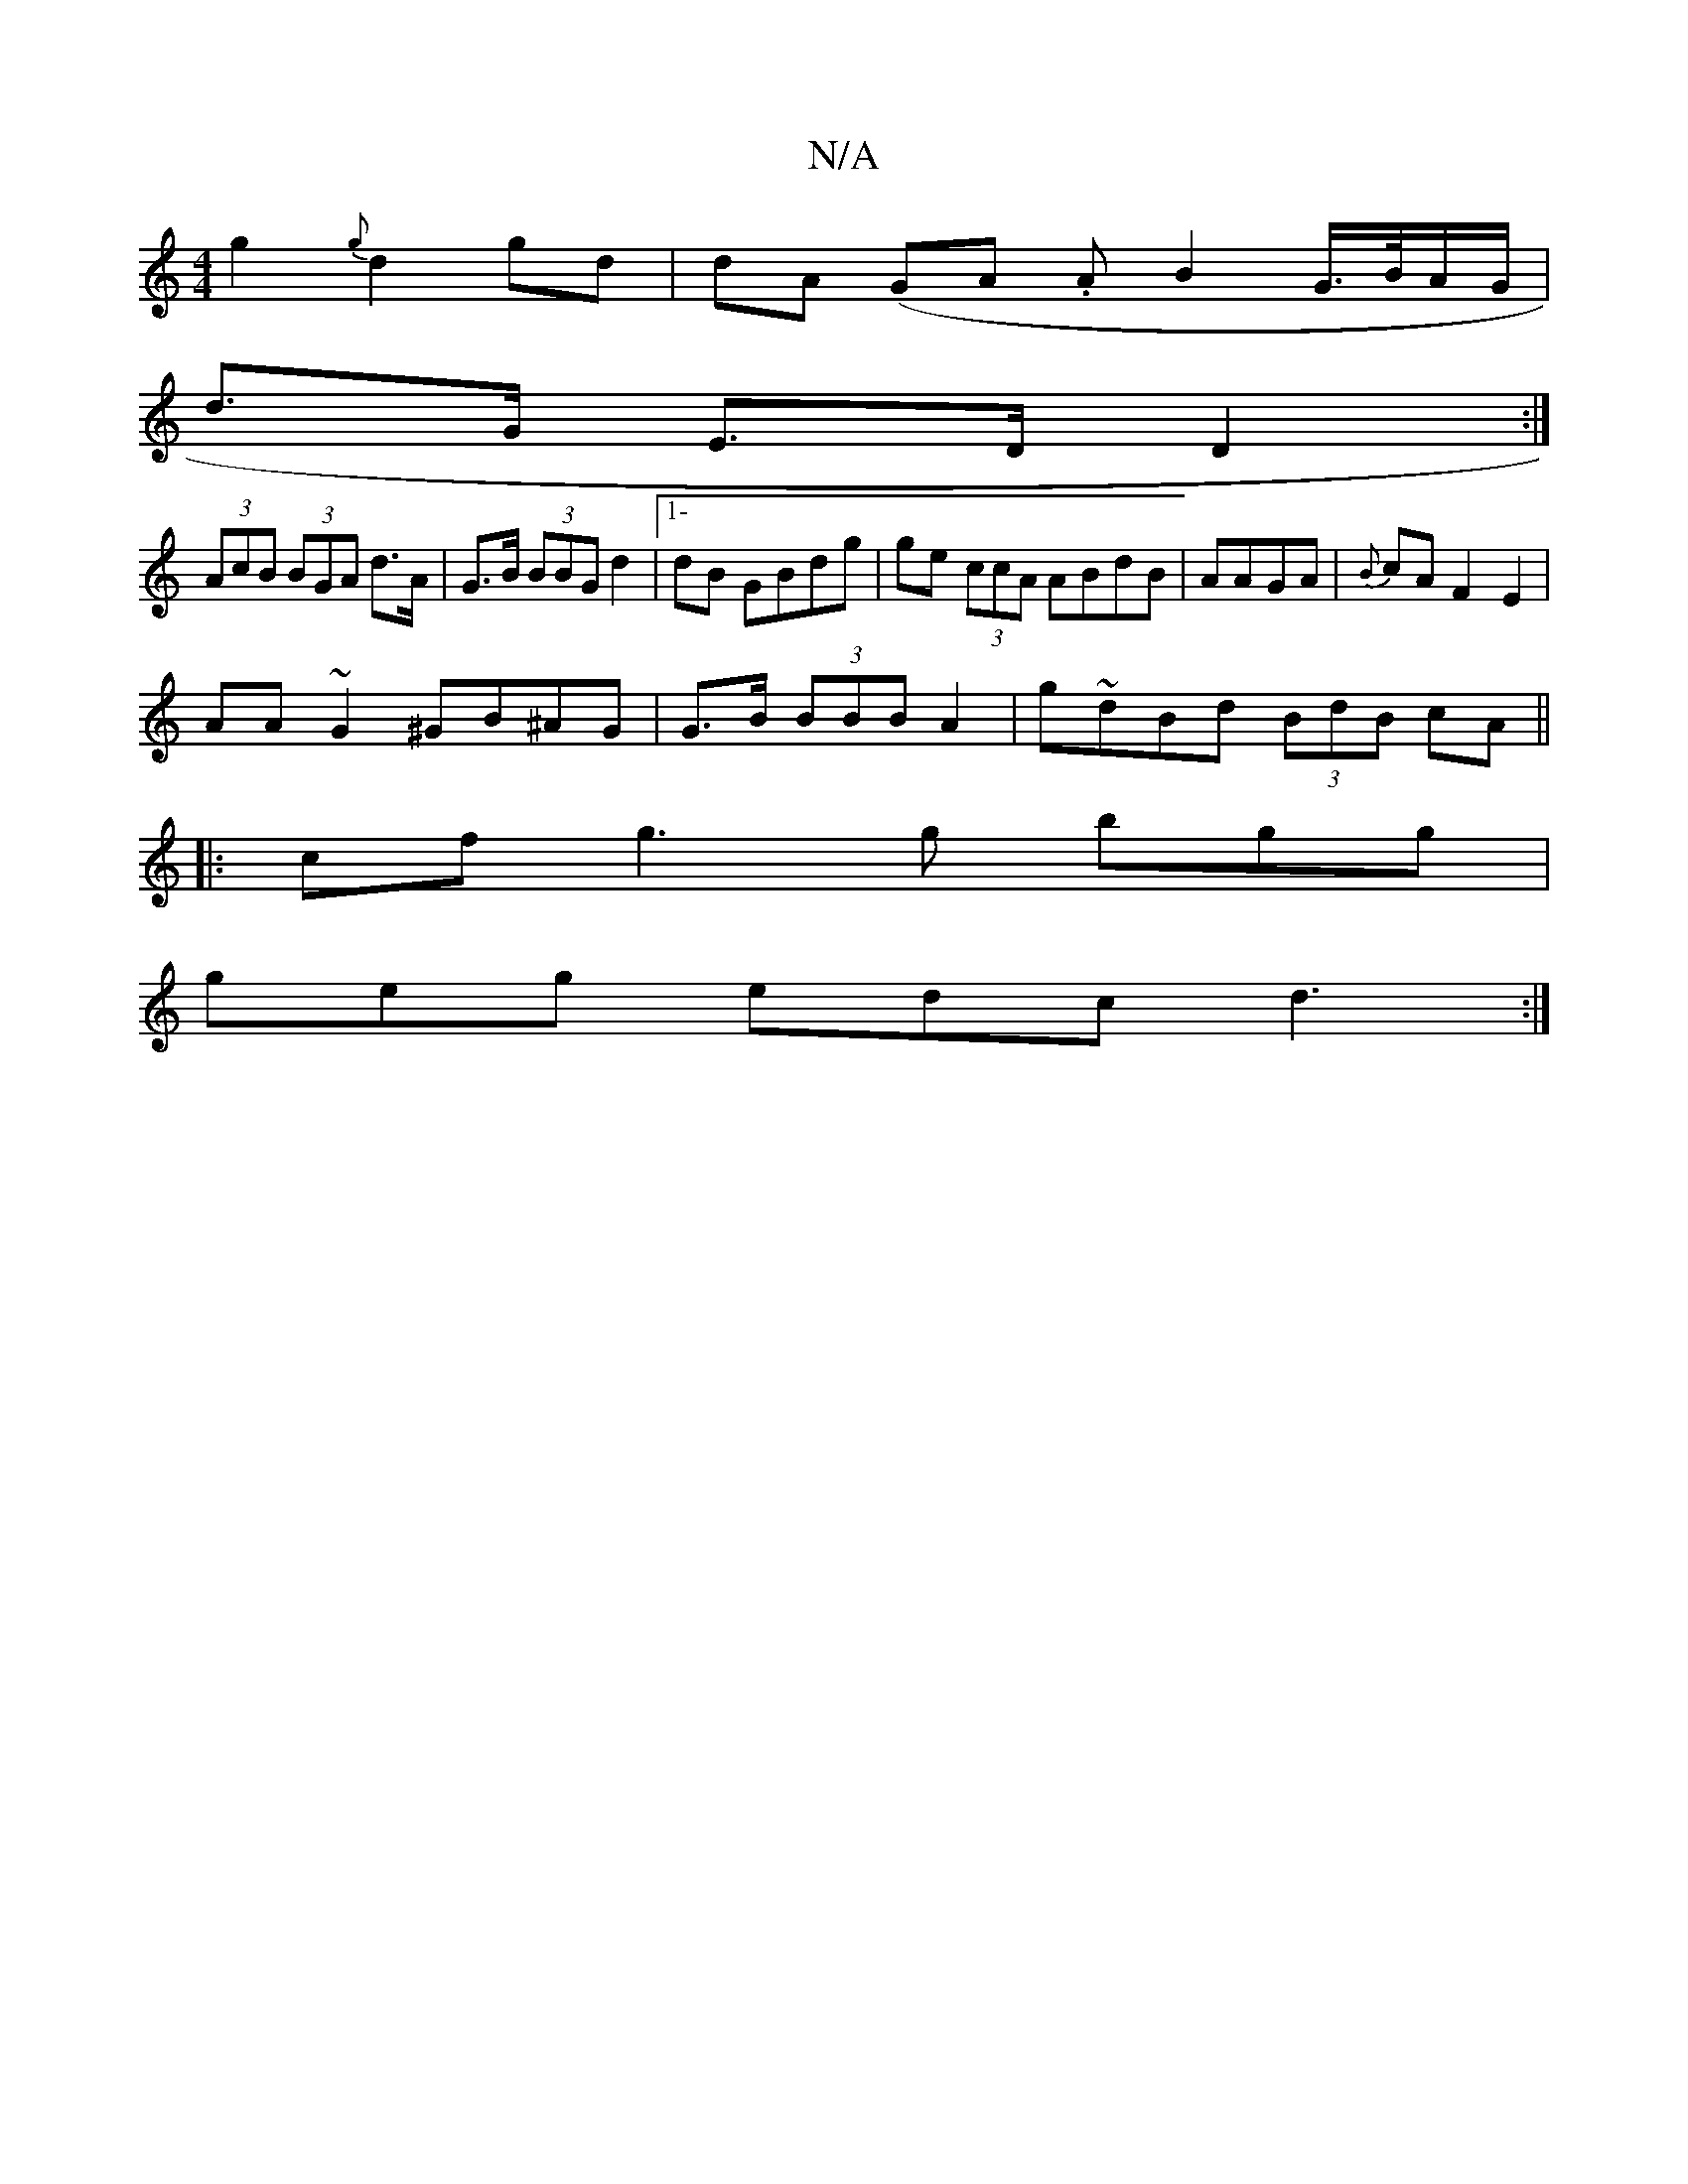 X:1
T:N/A
M:4/4
R:N/A
K:Cmajor
g2 {g}d2 gd|dA (GA. A B2G/>B/2A/G/|
d>G E>D D2 :|
(3AcB (3BGA d>A|G>B (3BBG d2 |1-dB GBdg | ge (3ccA ABdB|AAGA | {B}cA F2 E2 |
AA ~G2 ^GB^AG|G>B (3BBB A2 | g~dBd (3BdB cA ||
|:cfg3g bgg|
geg edc d3:|
